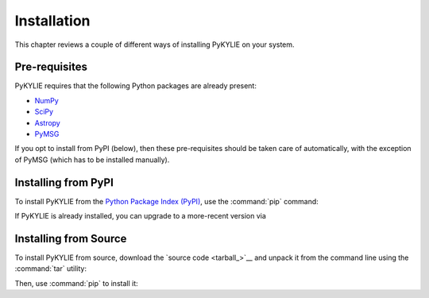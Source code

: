 .. _install:

************
Installation
************

This chapter reviews a couple of different ways of installing PyKYLIE
on your system.

Pre-requisites
==============

PyKYLIE requires that the following Python packages are already present:

* `NumPy <https://numpy.org/>`__
* `SciPy <https://scipy.org/>`__
* `Astropy <https://www.astropy.org/>`__
* `PyMSG <https://msg.readthedocs.io/>`__

If you opt to install from PyPI (below), then these pre-requisites
should be taken care of automatically, with the exception of PyMSG
(which has to be installed manually).

Installing from PyPI
====================

To install PyKYLIE from the `Python Package Index (PyPI)
<https://pypi.org/>`__, use the :command:`pip` command:

.. prompt:: bash

   pip install pykylie

If PyKYLIE is already installed, you can upgrade to a more-recent
version via

.. prompt:: bash

   pip install --upgrade pykylie

Installing from Source
======================

To install PyKYLIE from source, download the `source code
<tarball_>`__ and unpack it from the command line using the
:command:`tar` utility:

.. prompt:: bash
   :substitutions:

   tar xf pykylie-|version|.tar.gz

Then, use :command:`pip` to install it:

.. prompt:: bash
   :substitutions:

   pip install ./pykylie-|version|


	 



